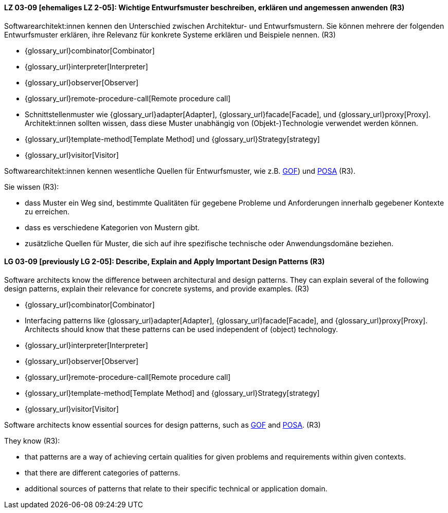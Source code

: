 
// tag::DE[]
[[LZ-03-09]]
==== LZ 03-09 [ehemaliges LZ 2-05]: Wichtige Entwurfsmuster beschreiben, erklären und angemessen anwenden (R3)

Softwarearchitekt:innen kennen den Unterschied zwischen Architektur- und Entwurfsmustern.
Sie können mehrere der folgenden Entwurfsmuster erklären, ihre Relevanz für
konkrete Systeme erklären und Beispiele nennen. (R3)

* {glossary_url}combinator[Combinator]
* {glossary_url}interpreter[Interpreter]
* {glossary_url}observer[Observer]
* {glossary_url}remote-procedure-call[Remote procedure call]
* Schnittstellenmuster wie {glossary_url}adapter[Adapter], {glossary_url}facade[Facade],
  und {glossary_url}proxy[Proxy].
  Architekt:innen sollten wissen, dass diese Muster unabhängig von (Objekt-)Technologie verwendet werden können.
* {glossary_url}template-method[Template Method] und {glossary_url}Strategy[strategy]
* {glossary_url}visitor[Visitor]

Softwarearchitekt:innen kennen wesentliche Quellen für Entwurfsmuster, wie z.B.
<<gof,GOF>>) und <<buschmanna,POSA>> (R3).

Sie wissen (R3):

* dass Muster ein Weg sind, bestimmte Qualitäten für gegebene Probleme und Anforderungen innerhalb gegebener Kontexte zu erreichen.
* dass es verschiedene Kategorien von Mustern gibt.
* zusätzliche Quellen für Muster, die sich auf ihre spezifische technische oder Anwendungsdomäne beziehen.

// end::DE[]

// tag::EN[]
[[LG-03-09]]

==== LG 03-09 [previously LG 2-05]: Describe, Explain and Apply Important Design Patterns (R3)

Software architects know the difference between architectural and design patterns.
They can explain several of the following design patterns, explain their relevance for
concrete systems, and provide examples. (R3)

* {glossary_url}combinator[Combinator]
* Interfacing patterns like {glossary_url}adapter[Adapter], {glossary_url}facade[Facade],
  and {glossary_url}proxy[Proxy].
  Architects should know that these patterns can be used independent of (object) technology.
* {glossary_url}interpreter[Interpreter]
* {glossary_url}observer[Observer]
* {glossary_url}remote-procedure-call[Remote procedure call]
* {glossary_url}template-method[Template Method] and {glossary_url}Strategy[strategy]
* {glossary_url}visitor[Visitor]

Software architects know essential sources for design patterns, such as
<<gof,GOF>> and <<buschmanna,POSA>>. (R3)

They know (R3):

* that patterns are a way of achieving certain qualities for given problems and requirements within given contexts.
* that there are different categories of patterns.
* additional sources of patterns that relate to their specific technical or application domain.

// end::EN[]
